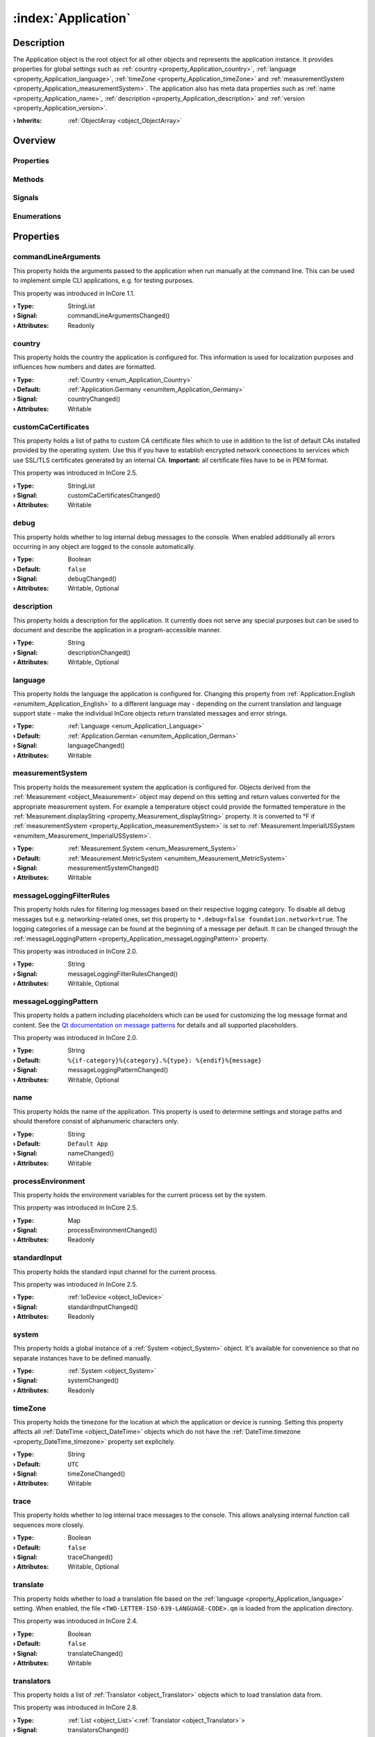 
.. _object_Application:


:index:`Application`
--------------------

Description
***********

The Application object is the root object for all other objects and represents the application instance. It provides properties for global settings such as :ref:`country <property_Application_country>`, :ref:`language <property_Application_language>`, :ref:`timeZone <property_Application_timeZone>` and :ref:`measurementSystem <property_Application_measurementSystem>`. The application also has meta data properties such as :ref:`name <property_Application_name>`, :ref:`description <property_Application_description>` and :ref:`version <property_Application_version>`.

:**› Inherits**: :ref:`ObjectArray <object_ObjectArray>`

Overview
********

Properties
++++++++++

.. hlist::
  :columns: 3

  * :ref:`commandLineArguments <property_Application_commandLineArguments>`
  * :ref:`country <property_Application_country>`
  * :ref:`customCaCertificates <property_Application_customCaCertificates>`
  * :ref:`debug <property_Application_debug>`
  * :ref:`description <property_Application_description>`
  * :ref:`language <property_Application_language>`
  * :ref:`measurementSystem <property_Application_measurementSystem>`
  * :ref:`messageLoggingFilterRules <property_Application_messageLoggingFilterRules>`
  * :ref:`messageLoggingPattern <property_Application_messageLoggingPattern>`
  * :ref:`name <property_Application_name>`
  * :ref:`processEnvironment <property_Application_processEnvironment>`
  * :ref:`standardInput <property_Application_standardInput>`
  * :ref:`system <property_Application_system>`
  * :ref:`timeZone <property_Application_timeZone>`
  * :ref:`trace <property_Application_trace>`
  * :ref:`translate <property_Application_translate>`
  * :ref:`translators <property_Application_translators>`
  * :ref:`trapErrors <property_Application_trapErrors>`
  * :ref:`url <property_Application_url>`
  * :ref:`vendor <property_Application_vendor>`
  * :ref:`version <property_Application_version>`
  * :ref:`ObjectArray.objects <property_ObjectArray_objects>`
  * :ref:`Object.objectId <property_Object_objectId>`
  * :ref:`Object.parent <property_Object_parent>`

Methods
+++++++

.. hlist::
  :columns: 1

  * :ref:`dumpInternalBacktrace() <method_Application_dumpInternalBacktrace>`
  * :ref:`dumpStackTrace() <method_Application_dumpStackTrace>`
  * :ref:`Object.deserializeProperties() <method_Object_deserializeProperties>`
  * :ref:`Object.fromJson() <method_Object_fromJson>`
  * :ref:`Object.serializeProperties() <method_Object_serializeProperties>`
  * :ref:`Object.toJson() <method_Object_toJson>`

Signals
+++++++

.. hlist::
  :columns: 1

  * :ref:`translatorsDataChanged() <signal_Application_translatorsDataChanged>`
  * :ref:`ObjectArray.objectsDataChanged() <signal_ObjectArray_objectsDataChanged>`
  * :ref:`Object.completed() <signal_Object_completed>`

Enumerations
++++++++++++

.. hlist::
  :columns: 1

  * :ref:`Country <enum_Application_Country>`
  * :ref:`Language <enum_Application_Language>`



Properties
**********


.. _property_Application_commandLineArguments:

.. _signal_Application_commandLineArgumentsChanged:

.. index::
   single: commandLineArguments

commandLineArguments
++++++++++++++++++++

This property holds the arguments passed to the application when run manually at the command line. This can be used to implement simple CLI applications, e.g. for testing purposes.

This property was introduced in InCore 1.1.

:**› Type**: StringList
:**› Signal**: commandLineArgumentsChanged()
:**› Attributes**: Readonly


.. _property_Application_country:

.. _signal_Application_countryChanged:

.. index::
   single: country

country
+++++++

This property holds the country the application is configured for. This information is used for localization purposes and influences how numbers and dates are formatted.

:**› Type**: :ref:`Country <enum_Application_Country>`
:**› Default**: :ref:`Application.Germany <enumitem_Application_Germany>`
:**› Signal**: countryChanged()
:**› Attributes**: Writable


.. _property_Application_customCaCertificates:

.. _signal_Application_customCaCertificatesChanged:

.. index::
   single: customCaCertificates

customCaCertificates
++++++++++++++++++++

This property holds a list of paths to custom CA certificate files which to use in addition to the list of default CAs installed provided by the operating system. Use this if you have to establish encrypted network connections to services which use SSL/TLS certificates generated by an internal CA. **Important:** all certificate files have to be in PEM format.

This property was introduced in InCore 2.5.

:**› Type**: StringList
:**› Signal**: customCaCertificatesChanged()
:**› Attributes**: Writable


.. _property_Application_debug:

.. _signal_Application_debugChanged:

.. index::
   single: debug

debug
+++++

This property holds whether to log internal debug messages to the console. When enabled additionally all errors occurring in any object are logged to the console automatically.

:**› Type**: Boolean
:**› Default**: ``false``
:**› Signal**: debugChanged()
:**› Attributes**: Writable, Optional


.. _property_Application_description:

.. _signal_Application_descriptionChanged:

.. index::
   single: description

description
+++++++++++

This property holds a description for the application. It currently does not serve any special purposes but can be used to document and describe the application in a program-accessible manner.

:**› Type**: String
:**› Signal**: descriptionChanged()
:**› Attributes**: Writable, Optional


.. _property_Application_language:

.. _signal_Application_languageChanged:

.. index::
   single: language

language
++++++++

This property holds the language the application is configured for. Changing this property from :ref:`Application.English <enumitem_Application_English>` to a different language may - depending on the current translation and language support state - make the individual InCore objects return translated messages and error strings.

:**› Type**: :ref:`Language <enum_Application_Language>`
:**› Default**: :ref:`Application.German <enumitem_Application_German>`
:**› Signal**: languageChanged()
:**› Attributes**: Writable


.. _property_Application_measurementSystem:

.. _signal_Application_measurementSystemChanged:

.. index::
   single: measurementSystem

measurementSystem
+++++++++++++++++

This property holds the measurement system the application is configured for. Objects derived from the :ref:`Measurement <object_Measurement>` object may depend on this setting and return values converted for the appropriate measurement system. For example a temperature object could provide the formatted temperature in the :ref:`Measurement.displayString <property_Measurement_displayString>` property. It is converted to °F if :ref:`measurementSystem <property_Application_measurementSystem>` is set to :ref:`Measurement.ImperialUSSystem <enumitem_Measurement_ImperialUSSystem>`.

:**› Type**: :ref:`Measurement.System <enum_Measurement_System>`
:**› Default**: :ref:`Measurement.MetricSystem <enumitem_Measurement_MetricSystem>`
:**› Signal**: measurementSystemChanged()
:**› Attributes**: Writable


.. _property_Application_messageLoggingFilterRules:

.. _signal_Application_messageLoggingFilterRulesChanged:

.. index::
   single: messageLoggingFilterRules

messageLoggingFilterRules
+++++++++++++++++++++++++

This property holds rules for filtering log messages based on their respective logging category. To disable all debug messages but e.g. networking-related ones, set this property to ``*.debug=false
foundation.network=true``. The logging categories of a message can be found at the beginning of a message per default. It can be changed through the :ref:`messageLoggingPattern <property_Application_messageLoggingPattern>` property.

.. seealso:: `Qt documentation on configuring logging categories <https://doc.qt.io/qt-5/qloggingcategory.html#configuring-categories>`_

This property was introduced in InCore 2.0.

:**› Type**: String
:**› Signal**: messageLoggingFilterRulesChanged()
:**› Attributes**: Writable, Optional


.. _property_Application_messageLoggingPattern:

.. _signal_Application_messageLoggingPatternChanged:

.. index::
   single: messageLoggingPattern

messageLoggingPattern
+++++++++++++++++++++

This property holds a pattern including placeholders which can be used for customizing the log message format and content. See the `Qt documentation on message patterns <https://doc.qt.io/qt-5/qtglobal.html#qSetMessagePattern>`_ for details and all supported placeholders.

This property was introduced in InCore 2.0.

:**› Type**: String
:**› Default**: ``%{if-category}%{category}.%{type}: %{endif}%{message}``
:**› Signal**: messageLoggingPatternChanged()
:**› Attributes**: Writable, Optional


.. _property_Application_name:

.. _signal_Application_nameChanged:

.. index::
   single: name

name
++++

This property holds the name of the application. This property is used to determine settings and storage paths and should therefore consist of alphanumeric characters only.

:**› Type**: String
:**› Default**: ``Default App``
:**› Signal**: nameChanged()
:**› Attributes**: Writable


.. _property_Application_processEnvironment:

.. _signal_Application_processEnvironmentChanged:

.. index::
   single: processEnvironment

processEnvironment
++++++++++++++++++

This property holds the environment variables for the current process set by the system.

This property was introduced in InCore 2.5.

:**› Type**: Map
:**› Signal**: processEnvironmentChanged()
:**› Attributes**: Readonly


.. _property_Application_standardInput:

.. _signal_Application_standardInputChanged:

.. index::
   single: standardInput

standardInput
+++++++++++++

This property holds the standard input channel for the current process.

This property was introduced in InCore 2.5.

:**› Type**: :ref:`IoDevice <object_IoDevice>`
:**› Signal**: standardInputChanged()
:**› Attributes**: Readonly


.. _property_Application_system:

.. _signal_Application_systemChanged:

.. index::
   single: system

system
++++++

This property holds a global instance of a :ref:`System <object_System>` object. It's available for convenience so that no separate instances have to be defined manually.

:**› Type**: :ref:`System <object_System>`
:**› Signal**: systemChanged()
:**› Attributes**: Readonly


.. _property_Application_timeZone:

.. _signal_Application_timeZoneChanged:

.. index::
   single: timeZone

timeZone
++++++++

This property holds the timezone for the location at which the application or device is running. Setting this property affects all :ref:`DateTime <object_DateTime>` objects which do not have the :ref:`DateTime.timezone <property_DateTime_timezone>` property set explicitely.

:**› Type**: String
:**› Default**: ``UTC``
:**› Signal**: timeZoneChanged()
:**› Attributes**: Writable


.. _property_Application_trace:

.. _signal_Application_traceChanged:

.. index::
   single: trace

trace
+++++

This property holds whether to log internal trace messages to the console. This allows analysing internal function call sequences more closely.

:**› Type**: Boolean
:**› Default**: ``false``
:**› Signal**: traceChanged()
:**› Attributes**: Writable, Optional


.. _property_Application_translate:

.. _signal_Application_translateChanged:

.. index::
   single: translate

translate
+++++++++

This property holds whether to load a translation file based on the :ref:`language <property_Application_language>` setting. When enabled, the file ``<TWO-LETTER-ISO-639-LANGUAGE-CODE>.qm`` is loaded from the application directory.

This property was introduced in InCore 2.4.

:**› Type**: Boolean
:**› Default**: ``false``
:**› Signal**: translateChanged()
:**› Attributes**: Writable


.. _property_Application_translators:

.. _signal_Application_translatorsChanged:

.. index::
   single: translators

translators
+++++++++++

This property holds a list of :ref:`Translator <object_Translator>` objects which to load translation data from.

This property was introduced in InCore 2.8.

:**› Type**: :ref:`List <object_List>`\<:ref:`Translator <object_Translator>`>
:**› Signal**: translatorsChanged()
:**› Attributes**: Readonly


.. _property_Application_trapErrors:

.. _signal_Application_trapErrorsChanged:

.. index::
   single: trapErrors

trapErrors
++++++++++

This property holds whether to immediately exit the application on any occurring error. This can ease debugging in case a huge number of messages are printed to the console during runtime.

This property was introduced in InCore 2.5.

:**› Type**: Boolean
:**› Default**: ``false``
:**› Signal**: trapErrorsChanged()
:**› Attributes**: Writable


.. _property_Application_url:

.. _signal_Application_urlChanged:

.. index::
   single: url

url
+++

This property holds a URL of the application or the application vendor. It currently is not evaluated within the InCore framework.

:**› Type**: String
:**› Default**: ``https://inhub.de``
:**› Signal**: urlChanged()
:**› Attributes**: Writable, Optional


.. _property_Application_vendor:

.. _signal_Application_vendorChanged:

.. index::
   single: vendor

vendor
++++++

This property holds the name of the application vendor. It may be formatted arbitrarily and currently is not evaluated within the InCore framework.

:**› Type**: String
:**› Default**: ``in.hub GmbH``
:**› Signal**: vendorChanged()
:**› Attributes**: Writable, Optional


.. _property_Application_version:

.. _signal_Application_versionChanged:

.. index::
   single: version

version
+++++++

This property holds a version string for the application. It may be formatted arbitrarily and currently is not evaluated within the InCore framework.

:**› Type**: String
:**› Signal**: versionChanged()
:**› Attributes**: Writable, Optional

Methods
*******


.. _method_Application_dumpInternalBacktrace:

.. index::
   single: dumpInternalBacktrace

dumpInternalBacktrace()
+++++++++++++++++++++++

This method dumps an internal function call backtrace to the console. Except for troubleshooting in contact with the InCore developers you'll never need to call this function.



.. _method_Application_dumpStackTrace:

.. index::
   single: dumpStackTrace

dumpStackTrace()
++++++++++++++++

This method dumps a QML function call stack trace to the console which can be used for debugging purposes.

This method was introduced in InCore 2.5.


Signals
*******


.. _signal_Application_translatorsDataChanged:

.. index::
   single: translatorsDataChanged

translatorsDataChanged(SignedInteger index)
+++++++++++++++++++++++++++++++++++++++++++

This signal is emitted whenever the :ref:`List.dataChanged() <signal_List_dataChanged>` signal is emitted, i.e. the item at ``index`` in the :ref:`translators <property_Application_translators>` list itself emitted the dataChanged() signal.


Enumerations
************


.. _enum_Application_Country:

.. index::
   single: Country

Country
+++++++

This enumeration is used to specify a country.

.. index::
   single: Application.AnyCountry
.. index::
   single: Application.Argentina
.. index::
   single: Application.Australia
.. index::
   single: Application.Austria
.. index::
   single: Application.Belgium
.. index::
   single: Application.Brazil
.. index::
   single: Application.Canada
.. index::
   single: Application.China
.. index::
   single: Application.CzechRepublic
.. index::
   single: Application.Denmark
.. index::
   single: Application.Estonia
.. index::
   single: Application.Finland
.. index::
   single: Application.France
.. index::
   single: Application.Germany
.. index::
   single: Application.India
.. index::
   single: Application.Indonesia
.. index::
   single: Application.Iran
.. index::
   single: Application.Italy
.. index::
   single: Application.Japan
.. index::
   single: Application.Latvia
.. index::
   single: Application.Lithuania
.. index::
   single: Application.Luxembourg
.. index::
   single: Application.Mexico
.. index::
   single: Application.Netherlands
.. index::
   single: Application.Norway
.. index::
   single: Application.Pakistan
.. index::
   single: Application.Poland
.. index::
   single: Application.Portugal
.. index::
   single: Application.Russia
.. index::
   single: Application.Spain
.. index::
   single: Application.Sweden
.. index::
   single: Application.Switzerland
.. index::
   single: Application.Turkey
.. index::
   single: Application.Ukraine
.. index::
   single: Application.UnitedKingdom
.. index::
   single: Application.UnitedStates
.. index::
   single: Application.Vietnam
.. list-table::
  :widths: auto
  :header-rows: 1

  * - Name
    - Value
    - Description

      .. _enumitem_Application_AnyCountry:
  * - ``Application.AnyCountry``
    - ``0``
    -  

      .. _enumitem_Application_Argentina:
  * - ``Application.Argentina``
    - ``10``
    -  

      .. _enumitem_Application_Australia:
  * - ``Application.Australia``
    - ``13``
    -  

      .. _enumitem_Application_Austria:
  * - ``Application.Austria``
    - ``14``
    -  

      .. _enumitem_Application_Belgium:
  * - ``Application.Belgium``
    - ``21``
    -  

      .. _enumitem_Application_Brazil:
  * - ``Application.Brazil``
    - ``30``
    -  

      .. _enumitem_Application_Canada:
  * - ``Application.Canada``
    - ``38``
    -  

      .. _enumitem_Application_China:
  * - ``Application.China``
    - ``44``
    -  

      .. _enumitem_Application_CzechRepublic:
  * - ``Application.CzechRepublic``
    - ``57``
    -  

      .. _enumitem_Application_Denmark:
  * - ``Application.Denmark``
    - ``58``
    -  

      .. _enumitem_Application_Estonia:
  * - ``Application.Estonia``
    - ``68``
    -  

      .. _enumitem_Application_Finland:
  * - ``Application.Finland``
    - ``73``
    -  

      .. _enumitem_Application_France:
  * - ``Application.France``
    - ``74``
    -  

      .. _enumitem_Application_Germany:
  * - ``Application.Germany``
    - ``82``
    -  

      .. _enumitem_Application_India:
  * - ``Application.India``
    - ``100``
    -  

      .. _enumitem_Application_Indonesia:
  * - ``Application.Indonesia``
    - ``101``
    -  

      .. _enumitem_Application_Iran:
  * - ``Application.Iran``
    - ``102``
    -  

      .. _enumitem_Application_Italy:
  * - ``Application.Italy``
    - ``106``
    -  

      .. _enumitem_Application_Japan:
  * - ``Application.Japan``
    - ``108``
    -  

      .. _enumitem_Application_Latvia:
  * - ``Application.Latvia``
    - ``118``
    -  

      .. _enumitem_Application_Lithuania:
  * - ``Application.Lithuania``
    - ``124``
    -  

      .. _enumitem_Application_Luxembourg:
  * - ``Application.Luxembourg``
    - ``125``
    -  

      .. _enumitem_Application_Mexico:
  * - ``Application.Mexico``
    - ``139``
    -  

      .. _enumitem_Application_Netherlands:
  * - ``Application.Netherlands``
    - ``151``
    -  

      .. _enumitem_Application_Norway:
  * - ``Application.Norway``
    - ``161``
    -  

      .. _enumitem_Application_Pakistan:
  * - ``Application.Pakistan``
    - ``163``
    -  

      .. _enumitem_Application_Poland:
  * - ``Application.Poland``
    - ``172``
    -  

      .. _enumitem_Application_Portugal:
  * - ``Application.Portugal``
    - ``173``
    -  

      .. _enumitem_Application_Russia:
  * - ``Application.Russia``
    - ``178``
    -  

      .. _enumitem_Application_Spain:
  * - ``Application.Spain``
    - ``197``
    -  

      .. _enumitem_Application_Sweden:
  * - ``Application.Sweden``
    - ``205``
    -  

      .. _enumitem_Application_Switzerland:
  * - ``Application.Switzerland``
    - ``206``
    -  

      .. _enumitem_Application_Turkey:
  * - ``Application.Turkey``
    - ``217``
    -  

      .. _enumitem_Application_Ukraine:
  * - ``Application.Ukraine``
    - ``222``
    -  

      .. _enumitem_Application_UnitedKingdom:
  * - ``Application.UnitedKingdom``
    - ``224``
    -  

      .. _enumitem_Application_UnitedStates:
  * - ``Application.UnitedStates``
    - ``225``
    -  

      .. _enumitem_Application_Vietnam:
  * - ``Application.Vietnam``
    - ``232``
    -  


.. _enum_Application_Language:

.. index::
   single: Language

Language
++++++++

This enumeration is used to specify a language.

.. index::
   single: Application.AnyLanguage
.. index::
   single: Application.Arabic
.. index::
   single: Application.Chinese
.. index::
   single: Application.Czech
.. index::
   single: Application.Danish
.. index::
   single: Application.Dutch
.. index::
   single: Application.English
.. index::
   single: Application.Estonian
.. index::
   single: Application.Finnish
.. index::
   single: Application.French
.. index::
   single: Application.German
.. index::
   single: Application.Hebrew
.. index::
   single: Application.Hindi
.. index::
   single: Application.Indonesian
.. index::
   single: Application.Italian
.. index::
   single: Application.Japanese
.. index::
   single: Application.Latvian
.. index::
   single: Application.Lithuanian
.. index::
   single: Application.Persian
.. index::
   single: Application.Polish
.. index::
   single: Application.Portuguese
.. index::
   single: Application.Russian
.. index::
   single: Application.Spanish
.. index::
   single: Application.Swedish
.. index::
   single: Application.Ukrainian
.. index::
   single: Application.Urdu
.. index::
   single: Application.Vietnamese
.. list-table::
  :widths: auto
  :header-rows: 1

  * - Name
    - Value
    - Description

      .. _enumitem_Application_AnyLanguage:
  * - ``Application.AnyLanguage``
    - ``0``
    -  

      .. _enumitem_Application_Arabic:
  * - ``Application.Arabic``
    - ``8``
    -  

      .. _enumitem_Application_Chinese:
  * - ``Application.Chinese``
    - ``25``
    -  

      .. _enumitem_Application_Czech:
  * - ``Application.Czech``
    - ``28``
    -  

      .. _enumitem_Application_Danish:
  * - ``Application.Danish``
    - ``29``
    -  

      .. _enumitem_Application_Dutch:
  * - ``Application.Dutch``
    - ``30``
    -  

      .. _enumitem_Application_English:
  * - ``Application.English``
    - ``31``
    -  

      .. _enumitem_Application_Estonian:
  * - ``Application.Estonian``
    - ``33``
    -  

      .. _enumitem_Application_Finnish:
  * - ``Application.Finnish``
    - ``36``
    -  

      .. _enumitem_Application_French:
  * - ``Application.French``
    - ``37``
    -  

      .. _enumitem_Application_German:
  * - ``Application.German``
    - ``42``
    -  

      .. _enumitem_Application_Hebrew:
  * - ``Application.Hebrew``
    - ``48``
    -  

      .. _enumitem_Application_Hindi:
  * - ``Application.Hindi``
    - ``49``
    -  

      .. _enumitem_Application_Indonesian:
  * - ``Application.Indonesian``
    - ``52``
    -  

      .. _enumitem_Application_Italian:
  * - ``Application.Italian``
    - ``58``
    -  

      .. _enumitem_Application_Japanese:
  * - ``Application.Japanese``
    - ``59``
    -  

      .. _enumitem_Application_Latvian:
  * - ``Application.Latvian``
    - ``71``
    -  

      .. _enumitem_Application_Lithuanian:
  * - ``Application.Lithuanian``
    - ``73``
    -  

      .. _enumitem_Application_Persian:
  * - ``Application.Persian``
    - ``89``
    -  

      .. _enumitem_Application_Polish:
  * - ``Application.Polish``
    - ``90``
    -  

      .. _enumitem_Application_Portuguese:
  * - ``Application.Portuguese``
    - ``91``
    -  

      .. _enumitem_Application_Russian:
  * - ``Application.Russian``
    - ``96``
    -  

      .. _enumitem_Application_Spanish:
  * - ``Application.Spanish``
    - ``111``
    -  

      .. _enumitem_Application_Swedish:
  * - ``Application.Swedish``
    - ``114``
    -  

      .. _enumitem_Application_Ukrainian:
  * - ``Application.Ukrainian``
    - ``129``
    -  

      .. _enumitem_Application_Urdu:
  * - ``Application.Urdu``
    - ``130``
    -  

      .. _enumitem_Application_Vietnamese:
  * - ``Application.Vietnamese``
    - ``132``
    -  


.. _example_Application:


Example
*******

.. code-block:: qml

    import InCore.Foundation 2.5
    
    Application {
        id: app
    
        // populate metadata
        name: "example"
        version: "1.2.3"
        description: "Simple application example"
        url: "https://incore.readthedocs.io"
        vendor: "in.hub GmbH"
    
        // global settings
        country: Application.Germany
        language: Application.German
        timeZone: "Europe/Berlin"
    
        // print message when finished loading
        onCompleted: console.log("Example app ready")
    }
    